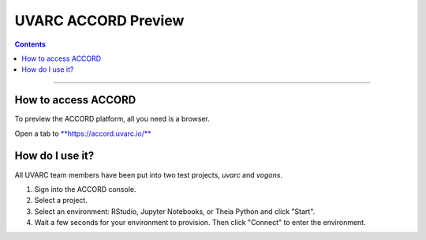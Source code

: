 UVARC ACCORD Preview
=============================================================
   
.. contents:: 

-----

How to access ACCORD
-----------------

To preview the ACCORD platform, all you need is a browser. 

Open a tab to `**https://accord.uvarc.io/** <https://accord.uvarc.io>`_

How do I use it?
-----------------------
All UVARC team members have been put into two test projects, `uvarc` and `vogons`.

1. Sign into the ACCORD console.
2. Select a project.
3. Select an environment: RStudio, Jupyter Notebooks, or Theia Python and click "Start".
4. Wait a few seconds for your environment to provision. Then click "Connect" to enter the environment.


